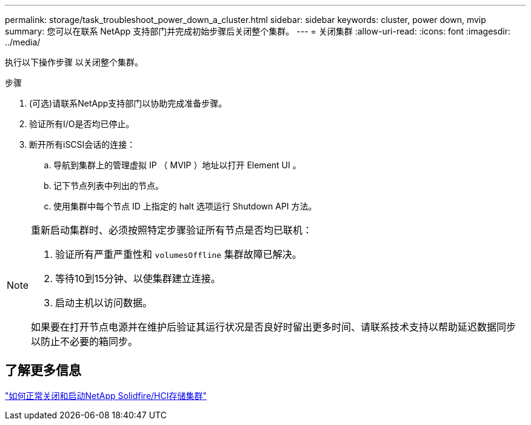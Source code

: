 ---
permalink: storage/task_troubleshoot_power_down_a_cluster.html 
sidebar: sidebar 
keywords: cluster, power down, mvip 
summary: 您可以在联系 NetApp 支持部门并完成初始步骤后关闭整个集群。 
---
= 关闭集群
:allow-uri-read: 
:icons: font
:imagesdir: ../media/


[role="lead"]
执行以下操作步骤 以关闭整个集群。

.步骤
. (可选)请联系NetApp支持部门以协助完成准备步骤。
. 验证所有I/O是否均已停止。
. 断开所有iSCSI会话的连接：
+
.. 导航到集群上的管理虚拟 IP （ MVIP ）地址以打开 Element UI 。
.. 记下节点列表中列出的节点。
.. 使用集群中每个节点 ID 上指定的 halt 选项运行 Shutdown API 方法。




[NOTE]
====
重新启动集群时、必须按照特定步骤验证所有节点是否均已联机：

. 验证所有严重严重性和 `volumesOffline` 集群故障已解决。
. 等待10到15分钟、以使集群建立连接。
. 启动主机以访问数据。


如果要在打开节点电源并在维护后验证其运行状况是否良好时留出更多时间、请联系技术支持以帮助延迟数据同步以防止不必要的箱同步。

====


== 了解更多信息

https://kb.netapp.com/Advice_and_Troubleshooting/Data_Storage_Software/Element_Software/How_to_gracefully_shut_down_and_power_on_a_NetApp_Solidfire_HCI_storage_cluster["如何正常关闭和启动NetApp Solidfire/HCI存储集群"^]
